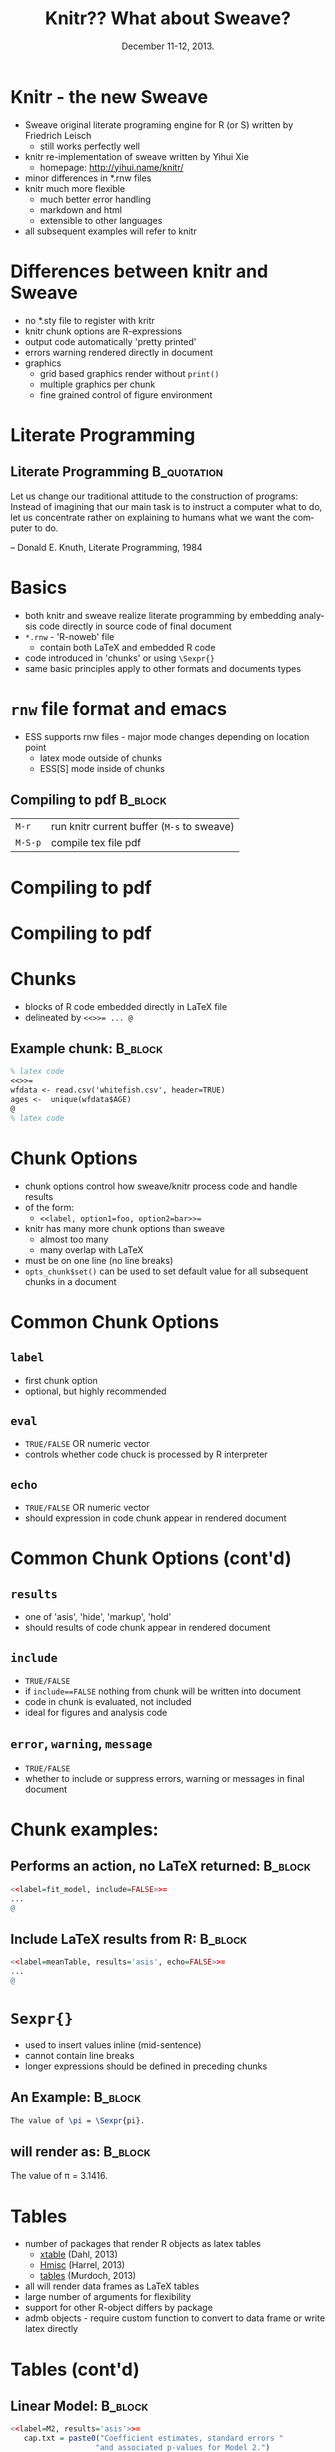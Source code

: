 #+TITLE: Knitr??  What about Sweave?
#+MACRO: BEAMERINSTITUTE Ontario Ministry of Natural Resources, Upper Great Lakes Management Unit.
#+DATE: December 11-12, 2013.
#+DESCRIPTION: 
#+KEYWORDS: 
#+LANGUAGE:  en
#+OPTIONS:   H:3 num:t toc:nil \n:nil @:t ::t |:t ^:t -:t f:t *:t <:t
#+OPTIONS:   TeX:t LaTeX:t skip:nil d:nil todo:t pri:nil tags:not-in-toc
#+INFOJS_OPT: view:nil toc:nil ltoc:t mouse:underline buttons:0 path:http://orgmode.org/org-info.js
#+EXPORT_SELECT_TAGS: export
#+EXPORT_EXCLUDE_TAGS: noexport
#+LINK_UP:   
#+LINK_HOME: 
#+XSLT: 
#+startup: beamer
#+LaTeX_CLASS: beamer
#+LaTeX_CLASS_OPTIONS: [bigger]

#+latex_header: \mode<beamer>{\usetheme{Boadilla}\usecolortheme[RGB={40,100,30}]{structure}}
#+latex_header: %\usebackgroundtemplate{\includegraphics[width=\paperwidth]{MNRgreen}}
#+latex_header: \setbeamersize{text margin left=10mm} 
#+latex_header: %\setbeamertemplate{frametitle}{ \vskip20mm \insertframetitle }
#+latex_header: \setbeamertemplate{blocks}[rounded][shadow=true] 

#+latex_header: \newcommand\Fontx{\fontsize{10}{12}\selectfont}

#+latex_header: \graphicspath{{figures/}}


#+BEAMER_FRAME_LEVEL: 1

* Knitr - the new Sweave

- Sweave original literate programing engine for R (or S) written by Friedrich Leisch
  + still works perfectly well
- knitr re-implementation of sweave written by Yihui Xie 
  + homepage: [[http://yihui.name/knitr/]]
- minor differences in *.rnw files
- knitr much more flexible
  + much better error handling 
  + markdown and  html
  + extensible to other languages
- all subsequent examples will refer to knitr

* Differences between knitr and Sweave
- no *.sty file to register with kritr
- knitr chunk options are R-expressions
- output code automatically 'pretty printed'
- errors warning rendered directly in document
- graphics 
  - grid based graphics render without =print()=
  - multiple graphics per chunk
  - fine grained control of figure environment 

* Literate Programming

** Literate Programming                                         :B_quotation:
   :PROPERTIES:
   :BEAMER_env: quotation
   :END:

    Let us change our traditional attitude to the construction of
    programs: Instead of imagining that our main task is to instruct a
    computer what to do, let us concentrate rather on explaining to
    humans what we want the computer to do. 

    -- Donald E. Knuth,
    Literate Programming, 1984

* Basics

- both knitr and sweave realize literate programming by embedding
  analysis code directly in source code of final document
- =*.rnw= - 'R-noweb' file
  - contain both \LaTeX{} and embedded R code
- code introduced in 'chunks' or using ~\Sexpr{}~
- same basic principles apply to other formats and documents types

* ~rnw~ file format and emacs 


- ESS supports rnw files - major mode changes depending on location
  point
  + latex mode outside of chunks
  + ESS[S] mode inside of chunks

** Compiling to pdf                                                 :B_block:
   :PROPERTIES:
   :BEAMER_env: block
   :END:
| ~M-r~   | run knitr current buffer (~M-s~ to sweave) |
| ~M-S-p~ | compile tex file pdf                       |

* Compiling to pdf

#+LATEX: \begin{center}
#+latex: \includegraphics[width=\textwidth]{rnw2pdf0}
#+LATEX: \end{center}

* Compiling to pdf

#+LATEX: \begin{center}
#+latex: \includegraphics[width=\textwidth]{rnw2pdf1}
#+LATEX: \end{center}


* Chunks

- blocks of R code embedded directly in \LaTeX{} file
- delineated by ~<<>>= ... @~
** Example chunk:                                                   :B_block:
   :PROPERTIES:
   :BEAMER_env: block
   :END:

#+BEGIN_SRC latex
% latex code
<<>>=
wfdata <- read.csv('whitefish.csv', header=TRUE)
ages <-  unique(wfdata$AGE)
@
% latex code
#+END_SRC

* Chunk Options
- chunk options control how sweave/knitr process code and handle
  results
- of the form:
  + ~<<label, option1=foo, option2=bar>>=~
- knitr has many more chunk options than sweave
  - almost too many
  - many overlap with \LaTeX{}
- must be on one line (no line breaks)
- =opts_chunk$set()= can be used to set default value for all
  subsequent chunks in a document

* Common Chunk Options

** =label=
- first chunk option
- optional, but highly recommended
** =eval=
- =TRUE/FALSE= OR numeric vector
- controls whether code chuck is processed by R interpreter
** =echo=
- =TRUE/FALSE= OR numeric vector
- should expression in code chunk appear in rendered document

* Common Chunk Options (cont'd)
** =results=
- one of 'asis', 'hide', 'markup', 'hold'
- should results of code chunk appear in rendered document

** =include=
- =TRUE/FALSE=
- if ~include==FALSE~ nothing from chunk will be written into document
- code in chunk is evaluated, not included
- ideal for figures and analysis code

** =error=, =warning=, =message=
- =TRUE/FALSE=
- whether to include or suppress errors, warning or messages in final
  document

* Chunk examples:

** Performs an action, no \LaTeX{} returned:                        :B_block:
   :PROPERTIES:
   :BEAMER_env: block
   :END:

#+BEGIN_SRC R
<<label=fit_model, include=FALSE>>=
...
@
#+END_SRC
** Include \LaTeX{} results from R:                                 :B_block:
   :PROPERTIES:
   :BEAMER_env: block
   :END:
#+BEGIN_SRC R
<<label=meanTable, results='asis', echo=FALSE>>=
...
@
#+END_SRC

* =Sexpr{}=

- used to insert values inline (mid-sentence)
- cannot contain line breaks
- longer expressions should be defined in preceding chunks

** An Example:                                                      :B_block:
   :PROPERTIES:
   :BEAMER_env: block
   :END:
#+BEGIN_SRC latex
The value of \pi = \Sexpr{pi}.
#+END_SRC

** will render as:                                                  :B_block:
   :PROPERTIES:
   :BEAMER_env: block
   :END:
The value of \pi = 3.1416.

* Tables
- number of packages that render R objects as latex tables
  + [[http://cran.r-project.org/web/packages/xtable/index.html][xtable]] (Dahl, 2013)
  + [[http://cran.r-project.org/web/packages/Hmisc/index.html][Hmisc]]  (Harrel, 2013)
  + [[http://cran.r-project.org/web/packages/tables/index.html][tables]] (Murdoch, 2013)
- all will render data frames as \LaTeX{} tables
- large number of arguments for flexibility
- support for other R-object differs by package
- admb objects - require custom function to convert to data frame or
  write latex directly

* Tables (cont'd)

** Linear Model:                                                    :B_block:
   :PROPERTIES:
   :BEAMER_env: block
   :END:
#+LATEX: \Fontx
#+BEGIN_SRC R
<<label=M2, results='asis'>>=
   cap.txt = paste0("Coefficient estimates, standard errors "
                   "and associated p-values for Model 2.")
   xtable(M2, caption = cap.txt, label="tbl:M2")
@

#+END_SRC

** Custom Function:                                                 :B_block:
   :PROPERTIES:
   :BEAMER_env: block
   :END:
#+LATEX: \Fontx
#+BEGIN_SRC R
%Mortality Summary
<<label=Morttable, results='asis'>>=
Mort.summary(scaa, latex=TRUE)
@
#+END_SRC


* Figures
- two different approaches:
  + chunk option ~include=TRUE~
  + explicitly create figure in R and figure environment in \LaTeX{}

- handling figures much improved in knitr
  - still too much magic 
  
** Zen of Python:                                               :B_quotation:
   :PROPERTIES:
   :BEAMER_env: quotation
   :END:

"Explicit is better than implicit."

-- Tim Peters, Zen of Python

* Figures - ~graphicspath{}~
- \LaTeX{} variable ~\graphicspath{}~ can be set in the preamble and controls
  where \LaTeX{} looks for figures
- recommend setting ~\graphicspath{}~ in first chunk

** =graphicspath{}=                                                 :B_block:
   :PROPERTIES:
   :BEAMER_env: block
   :END:
#+LATEX: \Fontx
#+BEGIN_SRC latex
<<label=setup, include=FALSE>>=
library(knitr)
# set global chunk options
fig.path <- 'figures/'
opts_chunk$set(fig.path=fig.path, fig.align='center')
@

\graphicspath{{\Sexpr{fig.path}}
#+END_SRC


* Figures - example chunks

** R-chunk                                                          :B_block:
   :PROPERTIES:
   :BEAMER_env: block
   :END:
#+LATEX: \Fontx
#+BEGIN_SRC R
<<label=plot_fit, include=FALSE>>=
pdf("LengthAtAge.pdf", height=5, width=5)                  
plot(wfdata$AGE, wfdata$FLEN, xlab="Age", ylab="Length")
lines(predicted$AGE, predicted$FLEN, col='blue')
dev.off()
@
#+END_SRC
** \LaTeX{}                                                         :B_block:
   :PROPERTIES:
   :BEAMER_env: block
   :END:
#+LATEX: \Fontx
#+BEGIN_SRC latex
\begin{figure}
  \begin{center} 
     \includegraphics[width=\textwidth]{LengthAtAge} 
  \end{center} 
  \caption{Mean size at age ...}
  \label{fig:plot_fit}
\end{figure}
#+END_SRC


* Figure and Table Captions
- captions in scientific writing are often verbose 
  + numerous embedded values

** One way:                                                         :B_block:
   :PROPERTIES:
   :BEAMER_env: block
   :END:
#+LATEX: \Fontx
#+BEGIN_SRC R
A <- pi
B <- sqrt(pi)
lake <- 'Lake Huron' 
fyear <- 1990 
lyear <- 2003

caption <- paste("This is a long figure caption where A = ",
                round(A,3), " and B = ", round(B,5), 
                " samples where collected from ", lake,
                " between ", fyear, " and ", lyear, sep="")
#+END_SRC

* Figure and Table Captions (cont't)
** A another way:                                                   :B_block:
   :PROPERTIES:
   :BEAMER_env: block
   :END:
#+LATEX: \Fontx
#+BEGIN_SRC R
A <- pi
B <- sqrt(pi)
lake <- 'Lake Huron'
fyear <- 1990 
lyear <- 2003

caption <- "This is a long figure caption where A = %.3f and
           B = %.5f. Samples where collected from %s between 
           %i and  %i."

caption <- sprintf(caption, A, B, lake, fyear, lyear)
#+END_SRC


* knitr template
- yasnippet template has been provided in workshop configuration
- attempts to provide sensible default styles and options:
  + sets figure directory in both \LaTeX and R
  + helper functions
  + running headers and footers
  + cjfas bibliography style
+ in emacs create a new  =*.rnw= file and type ~knitr<TAB>~


* Is it worth it?

- depends on:
  + number of reports 
  + number of times they need to be recreated or updated
  + report complexity
- personal choice
- definite long-term savings
  + require short term investment


* Recap
